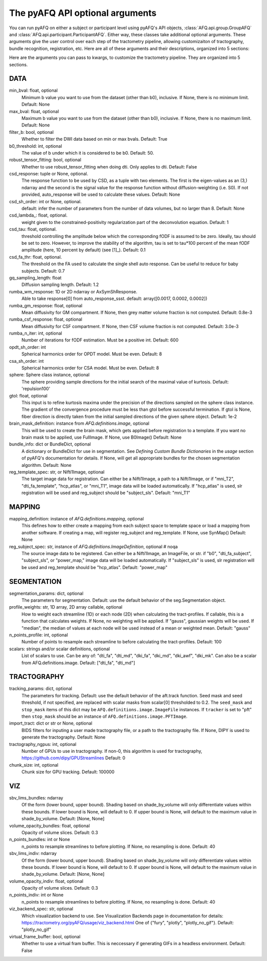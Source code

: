 
.. _kwargs_docs:

The pyAFQ API optional arguments
--------------------------------
You can run pyAFQ on either a subject or participant level
using pyAFQ's API objects, :class:`AFQ.api.group.GroupAFQ`
and :class:`AFQ.api.participant.ParticipantAFQ`. Either way,
these classes take additional optional arguments. These arguments
give the user control over each step of the tractometry pipeline,
allowing customizaiton of tractography, bundle recognition, registration,
etc. Here are all of these arguments and their descriptions, organized
into 5 sections:

Here are the arguments you can pass to kwargs, to customize the tractometry pipeline. They are organized into 5 sections.

==========================================================
DATA
==========================================================
min_bval: float, optional
	Minimum b value you want to use
	from the dataset (other than b0), inclusive.
	If None, there is no minimum limit. Default: None

max_bval: float, optional
	Maximum b value you want to use
	from the dataset (other than b0), inclusive.
	If None, there is no maximum limit. Default: None

filter_b: bool, optional
	Whether to filter the DWI data based on min or max bvals.
	Default: True

b0_threshold: int, optional
	The value of b under which
	it is considered to be b0. Default: 50.

robust_tensor_fitting: bool, optional
	Whether to use robust_tensor_fitting when
	doing dti. Only applies to dti.
	Default: False

csd_response: tuple or None, optional.
	The response function to be used by CSD, as a tuple with two elements.
	The first is the eigen-values as an (3,) ndarray and the second is
	the signal value for the response function without diffusion-weighting
	(i.e. S0). If not provided, auto_response will be used to calculate
	these values.
	Default: None

csd_sh_order: int or None, optional.
	default: infer the number of parameters from the number of data
	volumes, but no larger than 8.
	Default: None

csd_lambda_: float, optional.
	weight given to the constrained-positivity regularization part of
	the deconvolution equation. Default: 1

csd_tau: float, optional.
	threshold controlling the amplitude below which the corresponding
	fODF is assumed to be zero.  Ideally, tau should be set to
	zero. However, to improve the stability of the algorithm, tau is
	set to tau*100 percent of the mean fODF amplitude (here, 10 percent
	by default)
	(see [1]_). Default: 0.1

csd_fa_thr: float, optional.
	The threshold on the FA used to calculate the single shell auto
	response. Can be useful to reduce for baby subjects. Default: 0.7

gq_sampling_length: float
	Diffusion sampling length.
	Default: 1.2

rumba_wm_response: 1D or 2D ndarray or AxSymShResponse.
	Able to take response[0] from auto_response_ssst.
	default: array([0.0017, 0.0002, 0.0002])

rumba_gm_response: float, optional
	Mean diffusivity for GM compartment.
	If None, then grey matter volume fraction is not computed.
	Default: 0.8e-3

rumba_csf_response: float, optional
	Mean diffusivity for CSF compartment.
	If None, then CSF volume fraction is not computed.
	Default: 3.0e-3

rumba_n_iter: int, optional
	Number of iterations for fODF estimation.
	Must be a positive int.
	Default: 600

opdt_sh_order: int
	Spherical harmonics order for OPDT model. Must be even.
	Default: 8

csa_sh_order: int
	Spherical harmonics order for CSA model. Must be even.
	Default: 8

sphere: Sphere class instance, optional
	The sphere providing sample directions for the initial
	search of the maximal value of kurtosis.
	Default: 'repulsion100'

gtol: float, optional
	This input is to refine kurtosis maxima under the precision of
	the directions sampled on the sphere class instance.
	The gradient of the convergence procedure must be less than gtol
	before successful termination.
	If gtol is None, fiber direction is directly taken from the initial
	sampled directions of the given sphere object.
	Default: 1e-2

brain_mask_definition: instance from `AFQ.definitions.image`, optional
	This will be used to create
	the brain mask, which gets applied before registration to a
	template.
	If you want no brain mask to be applied, use FullImage.
	If None, use B0Image()
	Default: None

bundle_info: dict or BundleDict, optional
	A dictionary or BundleDict for use in segmentation.
	See `Defining Custom Bundle Dictionaries`
	in the `usage` section of pyAFQ's documentation for details.
	If None, will get all appropriate bundles for the chosen
	segmentation algorithm.
	Default: None

reg_template_spec: str, or Nifti1Image, optional
	The target image data for registration.
	Can either be a Nifti1Image, a path to a Nifti1Image, or
	if "mni_T2", "dti_fa_template", "hcp_atlas", or "mni_T1",
	image data will be loaded automatically.
	If "hcp_atlas" is used, slr registration will be used
	and reg_subject should be "subject_sls".
	Default: "mni_T1"


==========================================================
MAPPING
==========================================================
mapping_definition: instance of `AFQ.definitions.mapping`, optional
	This defines how to either create a mapping from
	each subject space to template space or load a mapping from
	another software. If creating a map, will register reg_subject and
	reg_template.
	If None, use SynMap()
	Default: None

reg_subject_spec: str, instance of `AFQ.definitions.ImageDefinition`, optional  # noqa
	The source image data to be registered.
	Can either be a Nifti1Image, an ImageFile, or str.
	if "b0", "dti_fa_subject", "subject_sls", or "power_map,"
	image data will be loaded automatically.
	If "subject_sls" is used, slr registration will be used
	and reg_template should be "hcp_atlas".
	Default: "power_map"


==========================================================
SEGMENTATION
==========================================================
segmentation_params: dict, optional
	The parameters for segmentation.
	Default: use the default behavior of the seg.Segmentation object.

profile_weights: str, 1D array, 2D array callable, optional
	How to weight each streamline (1D) or each node (2D)
	when calculating the tract-profiles. If callable, this is a
	function that calculates weights. If None, no weighting will
	be applied. If "gauss", gaussian weights will be used.
	If "median", the median of values at each node will be used
	instead of a mean or weighted mean.
	Default: "gauss"

n_points_profile: int, optional
	Number of points to resample each streamline to before
	calculating the tract-profiles.
	Default: 100

scalars: strings and/or scalar definitions, optional
	List of scalars to use.
	Can be any of: "dti_fa", "dti_md", "dki_fa", "dki_md", "dki_awf",
	"dki_mk". Can also be a scalar from AFQ.definitions.image.
	Default: ["dti_fa", "dti_md"]


==========================================================
TRACTOGRAPHY
==========================================================
tracking_params: dict, optional
	The parameters for tracking. Default: use the default behavior of
	the aft.track function. Seed mask and seed threshold, if not
	specified, are replaced with scalar masks from scalar[0]
	thresholded to 0.2. The ``seed_mask`` and ``stop_mask`` items of
	this dict may be ``AFQ.definitions.image.ImageFile`` instances.
	If ``tracker`` is set to "pft" then ``stop_mask`` should be
	an instance of ``AFQ.definitions.image.PFTImage``.

import_tract: dict or str or None, optional
	BIDS filters for inputing a user made tractography file,
	or a path to the tractography file. If None, DIPY is used
	to generate the tractography.
	Default: None

tractography_ngpus: int, optional
	Number of GPUs to use in tractography. If non-0,
	this algorithm is used for tractography,
	https://github.com/dipy/GPUStreamlines
	Default: 0

chunk_size: int, optional
	Chunk size for GPU tracking.
	Default: 100000


==========================================================
VIZ
==========================================================
sbv_lims_bundles: ndarray
	Of the form (lower bound, upper bound). Shading based on
	shade_by_volume will only differentiate values within these bounds.
	If lower bound is None, will default to 0.
	If upper bound is None, will default to the maximum value in
	shade_by_volume.
	Default: [None, None]

volume_opacity_bundles: float, optional
	Opacity of volume slices.
	Default: 0.3

n_points_bundles: int or None
	n_points to resample streamlines to before plotting. If None, no
	resampling is done.
	Default: 40

sbv_lims_indiv: ndarray
	Of the form (lower bound, upper bound). Shading based on
	shade_by_volume will only differentiate values within these bounds.
	If lower bound is None, will default to 0.
	If upper bound is None, will default to the maximum value in
	shade_by_volume.
	Default: [None, None]

volume_opacity_indiv: float, optional
	Opacity of volume slices.
	Default: 0.3

n_points_indiv: int or None
	n_points to resample streamlines to before plotting. If None, no
	resampling is done.
	Default: 40

viz_backend_spec: str, optional
	Which visualization backend to use.
	See Visualization Backends page in documentation for details:
	https://tractometry.org/pyAFQ/usage/viz_backend.html
	One of {"fury", "plotly", "plotly_no_gif"}.
	Default: "plotly_no_gif"

virtual_frame_buffer: bool, optional
	Whether to use a virtual fram buffer. This is neccessary if
	generating GIFs in a headless environment. Default: False


